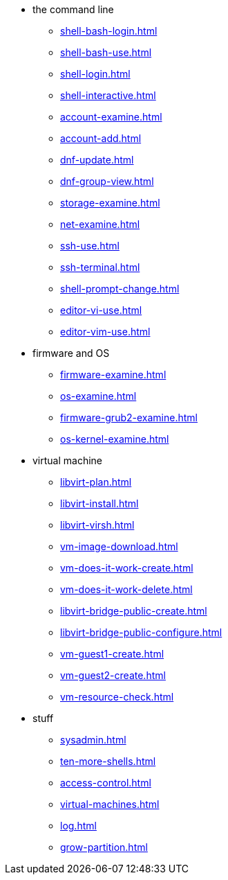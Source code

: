 * the command line
** xref:shell-bash-login.adoc[]
** xref:shell-bash-use.adoc[]
** xref:shell-login.adoc[]
** xref:shell-interactive.adoc[]
** xref:account-examine.adoc[]
** xref:account-add.adoc[]
** xref:dnf-update.adoc[]
** xref:dnf-group-view.adoc[]
** xref:storage-examine.adoc[]
** xref:net-examine.adoc[]
** xref:ssh-use.adoc[]
** xref:ssh-terminal.adoc[]
** xref:shell-prompt-change.adoc[]
** xref:editor-vi-use.adoc[]
** xref:editor-vim-use.adoc[]
* firmware and OS
** xref:firmware-examine.adoc[]
** xref:os-examine.adoc[]
** xref:firmware-grub2-examine.adoc[]
** xref:os-kernel-examine.adoc[]
* virtual machine
** xref:libvirt-plan.adoc[]
** xref:libvirt-install.adoc[]
** xref:libvirt-virsh.adoc[]
** xref:vm-image-download.adoc[]
** xref:vm-does-it-work-create.adoc[]
** xref:vm-does-it-work-delete.adoc[]
** xref:libvirt-bridge-public-create.adoc[]
** xref:libvirt-bridge-public-configure.adoc[]
** xref:vm-guest1-create.adoc[]
** xref:vm-guest2-create.adoc[]
** xref:vm-resource-check.adoc[]
* stuff
** xref:sysadmin.adoc[]
** xref:ten-more-shells.adoc[]
** xref:access-control.adoc[]
** xref:virtual-machines.adoc[]
** xref:log.adoc[]
** xref:grow-partition.adoc[]
